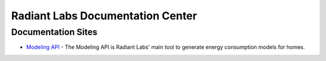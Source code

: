 Radiant Labs Documentation Center
=================================

Documentation Sites
-------------------

* `Modeling API <https://docs.radiantlabs.co/projects/modeling-api/en/latest/>`_ - The Modeling API is Radiant Labs' main tool to generate energy consumption models for homes.